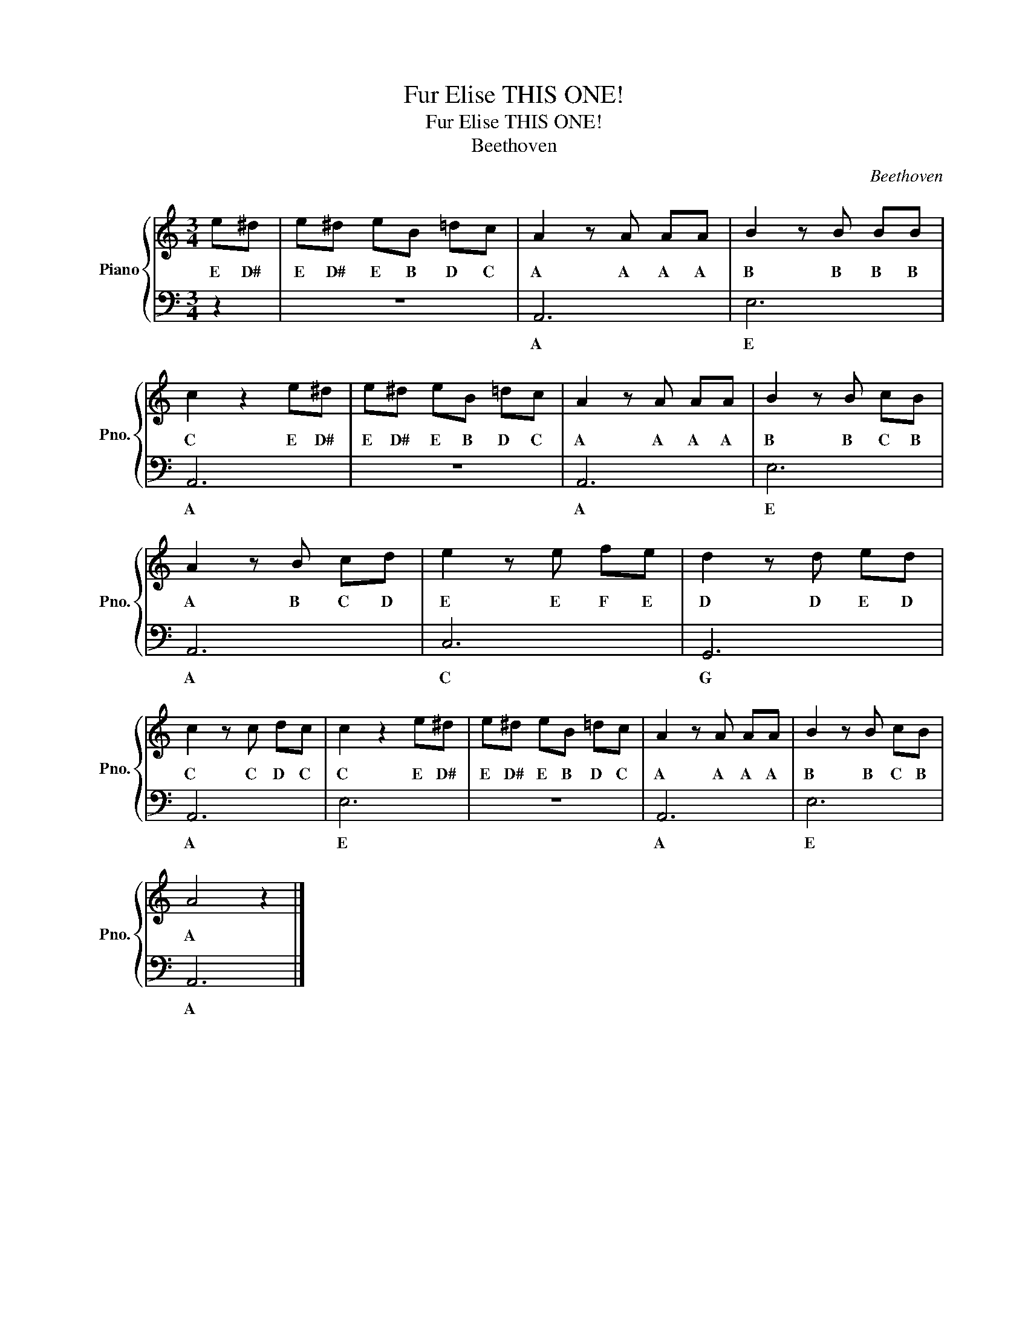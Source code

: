 X:1
T:Fur Elise THIS ONE!
T:Fur Elise THIS ONE!
T:Beethoven
C:Beethoven
%%score { 1 | 2 }
L:1/8
M:3/4
K:C
V:1 treble nm="Piano" snm="Pno."
V:2 bass 
V:1
 e^d | e^d eB =dc | A2 z A AA | B2 z B BB | c2 z2 e^d | e^d eB =dc | A2 z A AA | B2 z B cB | %8
w: E D#|E D# E B D C|A A A A|B B B B|C E D#|E D# E B D C|A A A A|B B C B|
 A2 z B cd | e2 z e fe | d2 z d ed | c2 z c dc | c2 z2 e^d | e^d eB =dc | A2 z A AA | B2 z B cB | %16
w: A B C D|E E F E|D D E D|C C D C|C E D#|E D# E B D C|A A A A|B B C B|
 A4 z2 |] %17
w: A|
V:2
 z2 | z6 | A,,6 | E,6 | A,,6 | z6 | A,,6 | E,6 | A,,6 | C,6 | G,,6 | A,,6 | E,6 | z6 | A,,6 | E,6 | %16
w: ||A|E|A||A|E|A|C|G|A|E||A|E|
 A,,6 |] %17
w: A|

